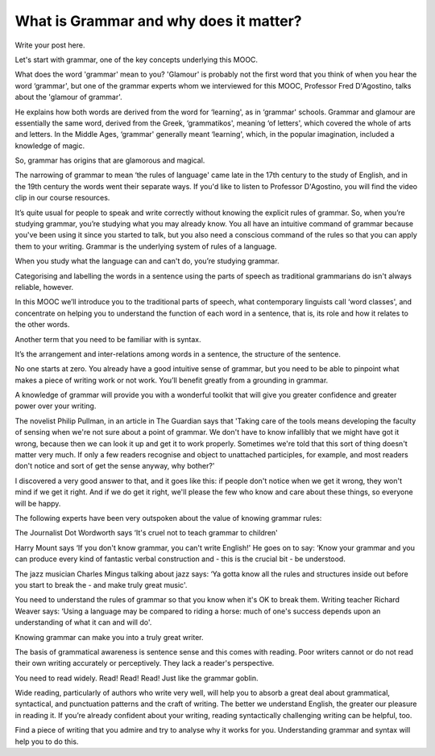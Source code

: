 What is Grammar and why does it matter?
=======================================

.. slug: what-is-grammar-and-why-does-it-matter
.. date: 2015-08-03 21:42:10 UTC-07:00
.. tags: lectures
.. category: general
.. link:
.. description:
.. type: text

Write your post here.

Let's start with grammar, one of the key concepts underlying this MOOC.

What does the word 'grammar' mean to you? 'Glamour' is probably not the first
word that you think of when you hear the word ‘grammar', but one of the grammar
experts whom we interviewed for this MOOC, Professor Fred D'Agostino, talks
about the 'glamour of grammar'.

He explains how both words are derived from the word for ‘learning', as in
‘grammar' schools. Grammar and glamour are essentially the same word, derived
from the Greek, ‘grammatikos', meaning ‘of letters', which covered the whole of
arts and letters. In the Middle Ages, ‘grammar' generally meant ‘learning',
which, in the popular imagination, included a knowledge of magic.

So, grammar has origins that are glamorous and magical.

The narrowing of grammar to mean ‘the rules of language' came late in the 17th
century to the study of English, and in the 19th century the words went their
separate ways. If you'd like to listen to Professor D'Agostino, you will find
the video clip in our course resources.

It’s quite usual for people to speak and write correctly without knowing the
explicit rules of grammar. So, when you’re studying grammar, you’re studying
what you may already know. You all have an intuitive command of grammar because
you've been using it since you started to talk, but you also need a conscious
command of the rules so that you can apply them to your writing. Grammar is the
underlying system of rules of a language.

When you study what the language can and can't do, you’re studying grammar.

Categorising and labelling the words in a sentence using the parts of speech as
traditional grammarians do isn't always reliable, however.

In this MOOC we’ll introduce you to the traditional parts of speech, what
contemporary linguists call ‘word classes', and concentrate on helping you to
understand the function of each word in a sentence, that is, its role and how it
relates to the other words.

Another term that you need to be familiar with is syntax.

It’s the arrangement and inter-relations among words in a sentence, the
structure of the sentence.

No one starts at zero. You already have a good intuitive sense of grammar, but
you need to be able to pinpoint what makes a piece of writing work or not
work. You’ll benefit greatly from a grounding in grammar.

A knowledge of grammar will provide you with a wonderful toolkit that will give
you greater confidence and greater power over your writing.

The novelist Philip Pullman, in an article in The Guardian says that 'Taking
care of the tools means developing the faculty of sensing when we're not sure
about a point of grammar. We don't have to know infallibly that we might have
got it wrong, because then we can look it up and get it to work
properly. Sometimes we're told that this sort of thing doesn't matter very
much. If only a few readers recognise and object to unattached participles, for
example, and most readers don't notice and sort of get the sense anyway, why
bother?'

I discovered a very good answer to that, and it goes like this: if people don't
notice when we get it wrong, they won't mind if we get it right. And if we do
get it right, we'll please the few who know and care about these things, so
everyone will be happy.

The following experts have been very outspoken about the value of knowing
grammar rules:

The Journalist Dot Wordworth says ‘It's cruel not to teach grammar to children'

Harry Mount says ‘If you don't know grammar, you can't write English!' He goes
on to say: ‘Know your grammar and you can produce every kind of fantastic verbal
construction and - this is the crucial bit - be understood.

The jazz musician Charles Mingus talking about jazz says: ‘Ya gotta know all the
rules and structures inside out before you start to break the - and make truly
great music'.

You need to understand the rules of grammar so that you know when it's OK to
break them. Writing teacher Richard Weaver says: ‘Using a language may be
compared to riding a horse: much of one's success depends upon an understanding
of what it can and will do'.

Knowing grammar can make you into a truly great writer.

The basis of grammatical awareness is sentence sense and this comes with
reading. Poor writers cannot or do not read their own writing accurately or
perceptively. They lack a reader's perspective.

You need to read widely. Read! Read! Read! Just like the grammar goblin.

Wide reading, particularly of authors who write very well, will help you to
absorb a great deal about grammatical, syntactical, and punctuation patterns and
the craft of writing. The better we understand English, the greater our pleasure
in reading it. If you’re already confident about your writing, reading
syntactically challenging writing can be helpful, too.

Find a piece of writing that you admire and try to analyse why it works for
you. Understanding grammar and syntax will help you to do this.
